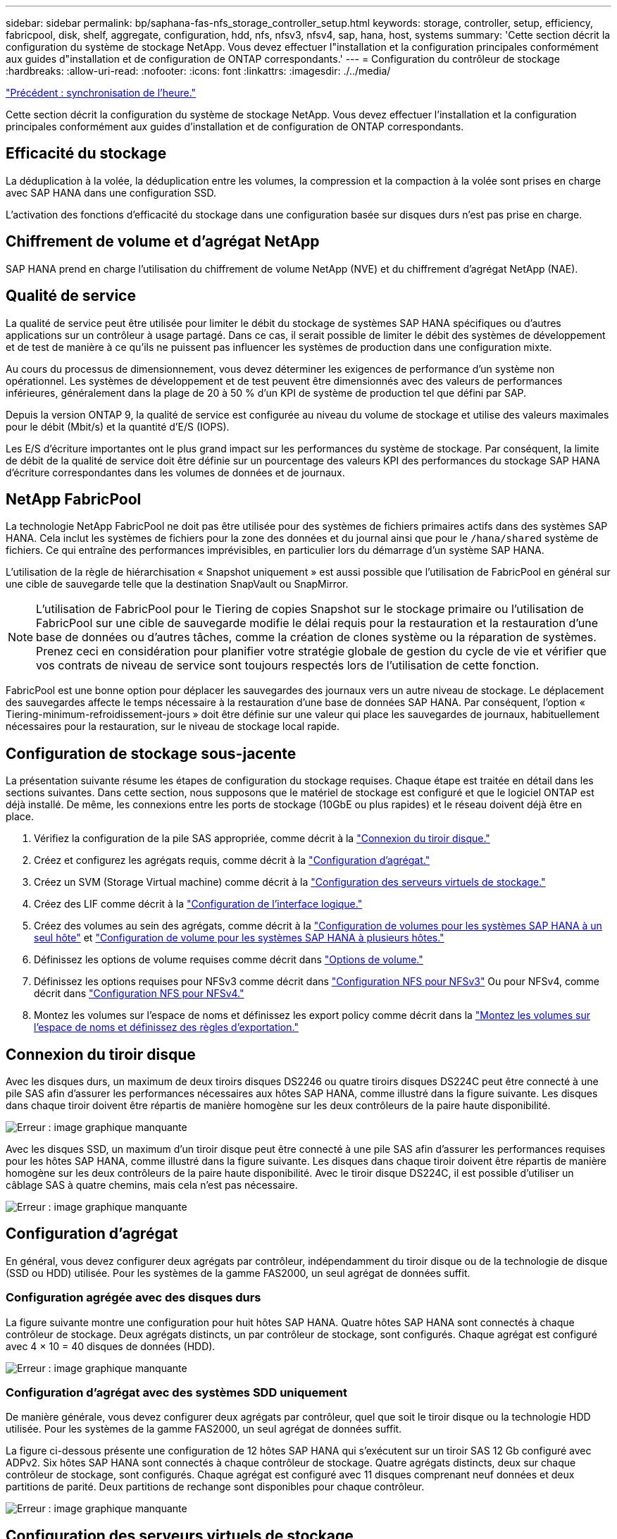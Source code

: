 ---
sidebar: sidebar 
permalink: bp/saphana-fas-nfs_storage_controller_setup.html 
keywords: storage, controller, setup, efficiency, fabricpool, disk, shelf, aggregate, configuration, hdd, nfs, nfsv3, nfsv4, sap, hana, host, systems 
summary: 'Cette section décrit la configuration du système de stockage NetApp. Vous devez effectuer l"installation et la configuration principales conformément aux guides d"installation et de configuration de ONTAP correspondants.' 
---
= Configuration du contrôleur de stockage
:hardbreaks:
:allow-uri-read: 
:nofooter: 
:icons: font
:linkattrs: 
:imagesdir: ./../media/


link:saphana-fas-nfs_time_synchronization.html["Précédent : synchronisation de l'heure."]

Cette section décrit la configuration du système de stockage NetApp. Vous devez effectuer l'installation et la configuration principales conformément aux guides d'installation et de configuration de ONTAP correspondants.



== Efficacité du stockage

La déduplication à la volée, la déduplication entre les volumes, la compression et la compaction à la volée sont prises en charge avec SAP HANA dans une configuration SSD.

L'activation des fonctions d'efficacité du stockage dans une configuration basée sur disques durs n'est pas prise en charge.



== Chiffrement de volume et d'agrégat NetApp

SAP HANA prend en charge l'utilisation du chiffrement de volume NetApp (NVE) et du chiffrement d'agrégat NetApp (NAE).



== Qualité de service

La qualité de service peut être utilisée pour limiter le débit du stockage de systèmes SAP HANA spécifiques ou d'autres applications sur un contrôleur à usage partagé. Dans ce cas, il serait possible de limiter le débit des systèmes de développement et de test de manière à ce qu'ils ne puissent pas influencer les systèmes de production dans une configuration mixte.

Au cours du processus de dimensionnement, vous devez déterminer les exigences de performance d'un système non opérationnel. Les systèmes de développement et de test peuvent être dimensionnés avec des valeurs de performances inférieures, généralement dans la plage de 20 à 50 % d'un KPI de système de production tel que défini par SAP.

Depuis la version ONTAP 9, la qualité de service est configurée au niveau du volume de stockage et utilise des valeurs maximales pour le débit (Mbit/s) et la quantité d'E/S (IOPS).

Les E/S d'écriture importantes ont le plus grand impact sur les performances du système de stockage. Par conséquent, la limite de débit de la qualité de service doit être définie sur un pourcentage des valeurs KPI des performances du stockage SAP HANA d'écriture correspondantes dans les volumes de données et de journaux.



== NetApp FabricPool

La technologie NetApp FabricPool ne doit pas être utilisée pour des systèmes de fichiers primaires actifs dans des systèmes SAP HANA. Cela inclut les systèmes de fichiers pour la zone des données et du journal ainsi que pour le `/hana/shared` système de fichiers. Ce qui entraîne des performances imprévisibles, en particulier lors du démarrage d'un système SAP HANA.

L'utilisation de la règle de hiérarchisation « Snapshot uniquement » est aussi possible que l'utilisation de FabricPool en général sur une cible de sauvegarde telle que la destination SnapVault ou SnapMirror.


NOTE: L'utilisation de FabricPool pour le Tiering de copies Snapshot sur le stockage primaire ou l'utilisation de FabricPool sur une cible de sauvegarde modifie le délai requis pour la restauration et la restauration d'une base de données ou d'autres tâches, comme la création de clones système ou la réparation de systèmes. Prenez ceci en considération pour planifier votre stratégie globale de gestion du cycle de vie et vérifier que vos contrats de niveau de service sont toujours respectés lors de l'utilisation de cette fonction.

FabricPool est une bonne option pour déplacer les sauvegardes des journaux vers un autre niveau de stockage. Le déplacement des sauvegardes affecte le temps nécessaire à la restauration d'une base de données SAP HANA. Par conséquent, l'option « Tiering-minimum-refroidissement-jours » doit être définie sur une valeur qui place les sauvegardes de journaux, habituellement nécessaires pour la restauration, sur le niveau de stockage local rapide.



== Configuration de stockage sous-jacente

La présentation suivante résume les étapes de configuration du stockage requises. Chaque étape est traitée en détail dans les sections suivantes. Dans cette section, nous supposons que le matériel de stockage est configuré et que le logiciel ONTAP est déjà installé. De même, les connexions entre les ports de stockage (10GbE ou plus rapides) et le réseau doivent déjà être en place.

. Vérifiez la configuration de la pile SAS appropriée, comme décrit à la link:saphana-fas-nfs_storage_controller_setup.html#disk-shelf-connection["Connexion du tiroir disque."]
. Créez et configurez les agrégats requis, comme décrit à la link:saphana-fas-nfs_storage_controller_setup.html#aggregate-configuration["Configuration d'agrégat."]
. Créez un SVM (Storage Virtual machine) comme décrit à la link:saphana-fas-nfs_storage_controller_setup.html#storage-virtual-machine-configuration["Configuration des serveurs virtuels de stockage."]
. Créez des LIF comme décrit à la link:saphana-fas-nfs_storage_controller_setup.html#logical-interface-configuration["Configuration de l'interface logique."]
. Créez des volumes au sein des agrégats, comme décrit à la link:saphana-fas-nfs_storage_controller_setup.html#volume-configuration-for-sap-hana-single-host-systems["Configuration de volumes pour les systèmes SAP HANA à un seul hôte"] et link:saphana-fas-nfs_storage_controller_setup.html#volume-configuration-for-sap-hana-multiple-host-systems["Configuration de volume pour les systèmes SAP HANA à plusieurs hôtes."]
. Définissez les options de volume requises comme décrit dans link:saphana-fas-nfs_storage_controller_setup.html#volume-options["Options de volume."]
. Définissez les options requises pour NFSv3 comme décrit dans link:saphana-fas-nfs_storage_controller_setup.html#nfs-configuration-for-nfsv3["Configuration NFS pour NFSv3"] Ou pour NFSv4, comme décrit dans link:saphana-fas-nfs_storage_controller_setup.html#nfs-configuration-for-nfsv4["Configuration NFS pour NFSv4."]
. Montez les volumes sur l'espace de noms et définissez les export policy comme décrit dans la link:saphana-fas-nfs_storage_controller_setup.html#mount-volumes-to-namespace-and-set-export-policies["Montez les volumes sur l'espace de noms et définissez des règles d'exportation."]




== Connexion du tiroir disque

Avec les disques durs, un maximum de deux tiroirs disques DS2246 ou quatre tiroirs disques DS224C peut être connecté à une pile SAS afin d'assurer les performances nécessaires aux hôtes SAP HANA, comme illustré dans la figure suivante. Les disques dans chaque tiroir doivent être répartis de manière homogène sur les deux contrôleurs de la paire haute disponibilité.

image:saphana-fas-nfs_image13.png["Erreur : image graphique manquante"]

Avec les disques SSD, un maximum d'un tiroir disque peut être connecté à une pile SAS afin d'assurer les performances requises pour les hôtes SAP HANA, comme illustré dans la figure suivante. Les disques dans chaque tiroir doivent être répartis de manière homogène sur les deux contrôleurs de la paire haute disponibilité. Avec le tiroir disque DS224C, il est possible d'utiliser un câblage SAS à quatre chemins, mais cela n'est pas nécessaire.

image:saphana-fas-nfs_image14.png["Erreur : image graphique manquante"]



== Configuration d'agrégat

En général, vous devez configurer deux agrégats par contrôleur, indépendamment du tiroir disque ou de la technologie de disque (SSD ou HDD) utilisée. Pour les systèmes de la gamme FAS2000, un seul agrégat de données suffit.



=== Configuration agrégée avec des disques durs

La figure suivante montre une configuration pour huit hôtes SAP HANA. Quatre hôtes SAP HANA sont connectés à chaque contrôleur de stockage. Deux agrégats distincts, un par contrôleur de stockage, sont configurés. Chaque agrégat est configuré avec 4 × 10 = 40 disques de données (HDD).

image:saphana-fas-nfs_image15.png["Erreur : image graphique manquante"]



=== Configuration d'agrégat avec des systèmes SDD uniquement

De manière générale, vous devez configurer deux agrégats par contrôleur, quel que soit le tiroir disque ou la technologie HDD utilisée. Pour les systèmes de la gamme FAS2000, un seul agrégat de données suffit.

La figure ci-dessous présente une configuration de 12 hôtes SAP HANA qui s'exécutent sur un tiroir SAS 12 Gb configuré avec ADPv2. Six hôtes SAP HANA sont connectés à chaque contrôleur de stockage. Quatre agrégats distincts, deux sur chaque contrôleur de stockage, sont configurés. Chaque agrégat est configuré avec 11 disques comprenant neuf données et deux partitions de parité. Deux partitions de rechange sont disponibles pour chaque contrôleur.

image:saphana-fas-nfs_image16.jpg["Erreur : image graphique manquante"]



== Configuration des serveurs virtuels de stockage

Plusieurs paysages SAP avec des bases de données SAP HANA peuvent utiliser une seule machine virtuelle de stockage. Un SVM peut également être attribué à chaque paysage SAP, si nécessaire, en cas de gestion par différentes équipes au sein d'une entreprise.

Si un profil QoS a été créé et attribué automatiquement lors de la nouvelle création du SVM, supprimer le profil automatiquement créé du SVM afin d'assurer les performances requises pour SAP HANA :

....
vserver modify -vserver <svm-name> -qos-policy-group none
....


== Configuration de l'interface logique

Pour les systèmes de production SAP HANA, vous devez utiliser différentes LIF pour le montage du volume de données et du volume de journaux depuis l'hôte SAP HANA. Par conséquent, au moins deux LIF sont requises.

Les montages de volumes de données et de journaux de différents hôtes SAP HANA peuvent partager un port réseau de stockage physique en utilisant les mêmes LIF ou en utilisant des LIF individuelles pour chaque montage.

Le nombre maximal de montages de volumes de données et de journaux par interface physique est indiqué dans le tableau suivant.

|===
| Vitesse du port Ethernet | 10GbE | 25 GbE | 40 GbE | 100GeE 


| Nombre maximal de montages de journaux ou de volumes de données par port physique | 2 | 6 | 12 | 24 
|===

NOTE: Le partage d'une LIF entre différents hôtes SAP HANA peut nécessiter un remontage des volumes de données ou de journaux sur une autre LIF. Cette modification évite de pénalités si les volumes sont déplacés vers un autre contrôleur de stockage.

Les systèmes de développement et de test peuvent utiliser davantage de données et de montages de volumes ou de LIF sur une interface réseau physique.

Pour les systèmes de production, de développement et de test, le `/hana/shared` Le système de fichiers peut utiliser la même LIF que le volume de données ou de journaux.



== Configuration de volumes pour les systèmes SAP HANA à un seul hôte

La figure suivante montre la configuration de volume de quatre systèmes SAP HANA à hôte unique. Les volumes de données et de journaux de chaque système SAP HANA sont répartis sur différents contrôleurs de stockage. Par exemple, volume `SID1_data_mnt00001` Est configuré sur le contrôleur A, et sur le volume `SID1_log_mnt00001` Est configuré sur le contrôleur B.


NOTE: Si un seul contrôleur de stockage d'une paire haute disponibilité est utilisé pour les systèmes SAP HANA, les volumes de données et de journaux peuvent également être stockés sur le même contrôleur de stockage.


NOTE: Si les volumes de données et de journaux sont stockés sur le même contrôleur, l'accès du serveur au stockage doit être effectué avec deux LIF différentes : une LIF pour accéder au volume de données et l'autre pour accéder au volume du journal.

image:saphana-fas-nfs_image17.jpg["Erreur : image graphique manquante"]

Pour chaque hôte BDD SAP HANA, un volume de données, un volume de journal et un volume pour `/hana/shared` sont configurés. Le tableau suivant présente un exemple de configuration pour les systèmes SAP HANA à un hôte unique.

|===
| Objectif | Agrégat 1 au niveau du contrôleur A | L'agrégat 2 au niveau du contrôleur A | Agrégat 1 au niveau du contrôleur B | Agrégat 2 au niveau du contrôleur b 


| Données, journaux et volumes partagés pour le système SID1 | Volume de données : SID1_Data_mnt00001 | Volume partagé : SID1_shared | – | Volume du journal : SID1_log_mnt00001 


| Données, journaux et volumes partagés pour le système SID2 | – | Volume du journal : SID2_log_mnt00001 | Volume de données : SID2_Data_mnt00001 | Volume partagé : SID2_shared 


| Données, journaux et volumes partagés pour le système SID3 | Volume partagé : SID3_shared | Volume de données : SID3_Data_mnt00001 | Volume du journal : SID3_log_mnt00001 | – 


| Données, journaux et volumes partagés pour le système SID4 | Volume du journal : SID4_log_mnt00001 | – | Volume partagé : SID4_shared | Volume de données : SID4_Data_mnt00001 
|===
Le tableau suivant présente un exemple de configuration de point de montage pour un système à un hôte unique. Pour placer le répertoire d'accueil du `sidadm` sur le système de stockage central, le `/usr/sap/SID` le système de fichiers doit être monté à partir du `SID_shared` volumétrie.

|===
| Chemin de jonction | Répertoire | Point de montage sur l'hôte HANA 


| SID_data_mnt00001 | – | /hana/data/SID/mnt00001 


| SID_log_mnt00001 | – | /hana/log/SID/mnt00001 


| SID_shared | partagé usr-sap | /Usr/sap/SID /hana/shared 
|===


== Configuration de volume pour les systèmes SAP HANA à plusieurs hôtes

La figure suivante montre la configuration de volume d'un système SAP HANA 4+1. Les volumes de données et de journaux de chaque hôte SAP HANA sont distribués sur différents contrôleurs de stockage. Par exemple, volume `SID1_data1_mnt00001` Est configuré sur le contrôleur A, et sur le volume `SID1_log1_mnt00001` Est configuré sur le contrôleur B.


NOTE: Si un seul contrôleur de stockage d'une paire haute disponibilité est utilisé pour le système SAP HANA, les volumes de données et de journaux peuvent également être stockés sur le même contrôleur de stockage.


NOTE: Si les volumes de données et de journaux sont stockés sur le même contrôleur, l'accès du serveur au stockage doit être effectué avec deux LIF différentes : l'une pour accéder au volume de données et l'autre pour accéder au volume du journal.

image:saphana-fas-nfs_image18.jpg["Erreur : image graphique manquante"]

Pour chaque hôte SAP HANA, un volume de données et un volume journal sont créés. Le `/hana/shared` Le volume est utilisé par tous les hôtes du système SAP HANA. Le tableau suivant présente un exemple de configuration pour un système SAP HANA à plusieurs hôtes avec quatre hôtes actifs.

|===
| Objectif | Agrégat 1 au niveau du contrôleur A | L'agrégat 2 au niveau du contrôleur A | Agrégat 1 au niveau du contrôleur B | Agrégat 2 au niveau du contrôleur B 


| Volumes de données et de journaux pour le nœud 1 | Volume de données : SID_data_mnt00001 | – | Volume du journal : SID_log_mnt00001 | – 


| Volumes de données et de journaux pour le nœud 2 | Volume du journal : SID_log_mnt00002 | – | Volume de données : SID_data_mnt00002 | – 


| Volumes de données et de journaux pour le nœud 3 | – | Volume de données : SID_data_mnt00003 | – | Volume du journal : SID_log_mnt00003 


| Volumes de données et de journaux pour le nœud 4 | – | Volume du journal : SID_log_mnt00004 | – | Volume de données : SID_data_mnt00004 


| Volume partagé pour tous les hôtes | Volume partagé : SID_shared | – | – | – 
|===
Le tableau suivant présente la configuration et les points de montage d'un système à plusieurs hôtes avec quatre hôtes SAP HANA actifs. Pour placer les répertoires d'accueil du `sidadm` utilisateur de chaque hôte sur le système de stockage central, le `/usr/sap/SID` les systèmes de fichiers sont montés à partir du `SID_shared` volumétrie.

|===
| Un chemin de jonction | Répertoire | Point de montage sur l'hôte SAP HANA | Remarque 


| SID_data_mnt00001 | – | /hana/data/SID/mnt00001 | Monté sur tous les hôtes 


| SID_log_mnt00001 | – | /hana/log/SID/mnt00001 | Monté sur tous les hôtes 


| SID_data_mnt00002 | – | /hana/data/SID/mnt00002 | Monté sur tous les hôtes 


| SID_log_mnt00002 | – | /hana/log/SID/mnt00002 | Monté sur tous les hôtes 


| SID_data_mnt00003 | – | /hana/data/SID/mnt00003 | Monté sur tous les hôtes 


| SID_log_mnt00003 | – | /hana/log/SID/mnt00003 | Monté sur tous les hôtes 


| SID_data_mnt00004 | – | /hana/data/SID/mnt00004 | Monté sur tous les hôtes 


| SID_log_mnt00004 | – | /hana/log/SID/mnt00004 | Monté sur tous les hôtes 


| SID_shared | partagée | /hana/shared/ | Monté sur tous les hôtes 


| SID_shared | usr-sap-host1 | /Usr/sap/SID | Monté sur l'hôte 1 


| SID_shared | usr-sap-host2 | /Usr/sap/SID | Monté sur l'hôte 2 


| SID_shared | usr-sap-host3 | /Usr/sap/SID | Monté sur l'hôte 3 


| SID_shared | usr-sap-host4 | /Usr/sap/SID | Monté sur l'hôte 4 


| SID_shared | usr-sap-host5 | /Usr/sap/SID | Monté sur l'hôte 5 
|===


== Options de volume

Vous devez vérifier et définir les options du volume répertoriées dans le tableau suivant sur tous les SVM. Pour certaines commandes, vous devez passer au mode de privilège avancé au sein de ONTAP.

|===
| Action | Commande 


| Désactiver la visibilité du répertoire Snapshot | vol modify -vserver <vserver-name> -volume <volname> -snapdir-access false 


| Désactiver les copies Snapshot automatiques | vol modify –vserver <vserver-name> –volume <volname> –snapshot-policy none 


| Désactivez la mise à jour du temps d'accès à l'exception du volume SID_shared  a| 
set advanced vol modify -vserver <vserver-name> -volume <volname> –atime-update false set admin

|===


== Configuration NFS pour NFSv3

Les options NFS répertoriées dans le tableau suivant doivent être vérifiées et définies sur l'ensemble des contrôleurs de stockage.

Pour certaines commandes affichées, vous devez passer au mode de privilège avancé au sein de ONTAP.

|===
| Action | Commande 


| Activez NFSv3 | nfs modify -vserver <vserver-name> v3.0 activé 


| ONTAP 9 : définissez la taille maximale du transfert TCP NFS sur 1 Mo  a| 
set advanced nfs modify -vserver <vserver_name> -tcp-max-xfer-size 1048576 set admin



| ONTAP 8 : définissez la taille de lecture et d'écriture NFS sur 64 Ko  a| 
set advanced nfs modify -vserver <vserver-name> -v3-tcp-max-read-size 65536 nfs modify -vserver <vserver-name> -v3-tcp-max-write-size 65536 set admin

|===


== Configuration NFS pour NFSv4

Les options NFS répertoriées dans le tableau suivant doivent être vérifiées et définies sur l'ensemble des SVM.

Pour certaines commandes, vous devez passer au mode de privilège avancé au sein de ONTAP.

|===
| Action | Commande 


| Activez NFSv4 | nfs modify -vserver <vserver-name> -v4.1 activé 


| ONTAP 9 : définissez la taille maximale du transfert TCP NFS sur 1 Mo | set advanced nfs modify -vserver <vserver_name> -tcp-max-xfer-size 1048576 set admin 


| ONTAP 8 : définissez la taille de lecture et d'écriture NFS sur 64 Ko | set advanced nfs modify -vserver <vserver_name> -tcp-max-xfer-size 65536 set admin 


| Désactiver les listes de contrôle d'accès (ACL) NFSv4 | nfs modify -vserver <vserver_name> -v4.1-acl désactivé 


| Définissez l'ID de domaine NFSv4 | nfs modify -vserver <vserver_name> -v4-id-domain <domain-name> 


| Désactiver la délégation de lecture NFSv4 | nfs modify -vserver <vserver_name> -v4.1-read-délégation désactivé 


| Désactiver la délégation d'écriture NFSv4 | nfs modify -vserver <vserver_name> -v4.1-write-délégation disabled 


| Désactiver les id numériques de NFSv4 | nfs modify -vserver <vserver_name> -v4-numeric-ids désactivé 
|===

NOTE: Veuillez noter que la désactivation des id de numérotation nécessite une gestion des utilisateurs, comme décrit dans la section link:saphana-fas-nfs_sap_hana_installation_preparations_for_nfsv4.html["Préparation de l'installation de SAP HANA pour NFSv4."]


NOTE: L'ID de domaine NFSv4 doit être défini sur la même valeur sur tous les serveurs Linux (/`etc/idmapd.conf`) Et les SVM, comme décrit à la section link:saphana-fas-nfs_sap_hana_installation_preparations_for_nfsv4.html["Préparation de l'installation de SAP HANA pour NFSv4."]


NOTE: Si vous utilisez NFSV4.1, pNFS peut être activé et utilisé.

En cas d'utilisation de systèmes SAP HANA à plusieurs hôtes avec basculement automatique de l'hôte, les paramètres de basculement doivent être ajustés dans `nameserver.ini` comme indiqué dans le tableau suivant. Conservez l'intervalle de relance par défaut de 10 secondes dans ces sections.

|===
| Section nameserver.ini | Paramètre | Valeur 


| basculement | nombre_de_tentatives_normales | 9 


| distributed_watchdog | relances_de_désactivation | 11 


| distributed_watchdog | reprise_tentatives | 9 
|===


== Montez les volumes sur l'espace de noms et définissez des règles d'exportation

Lors de la création d'un volume, celui-ci doit être monté sur le namespace. Dans ce document, nous supposons que le nom du chemin de jonction est identique au nom du volume. Par défaut, le volume est exporté avec la règle par défaut. La export-policy peut être adaptée si nécessaire.

link:saphana-fas-nfs_host_setup.html["Suivant : configuration de l'hôte."]
